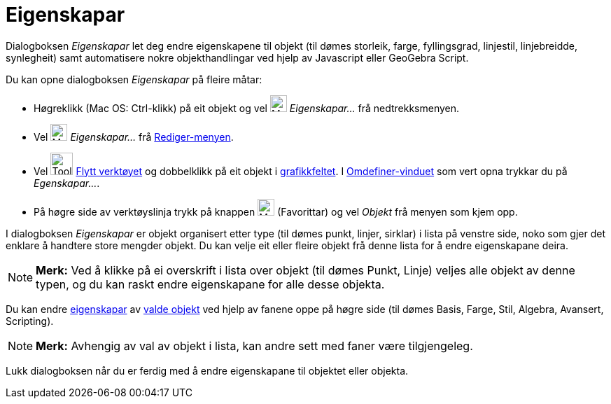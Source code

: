= Eigenskapar
:page-en: Properties_Dialog
ifdef::env-github[:imagesdir: /nn/modules/ROOT/assets/images]

Dialogboksen _Eigenskapar_ let deg endre eigenskapene til objekt (til dømes storleik, farge, fyllingsgrad, linjestil,
linjebreidde, synlegheit) samt automatisere nokre objekthandlingar ved hjelp av Javascript eller GeoGebra Script.

Du kan opne dialogboksen _Eigenskapar_ på fleire måtar:

* Høgreklikk (Mac OS: Ctrl-klikk) på eit objekt og vel image:Menu_Properties_Gear.png[Menu Properties
Gear.png,width=24,height=24] _Eigenskapar…_ frå nedtrekksmenyen.

* Vel image:Menu_Properties_Gear.png[Menu Properties Gear.png,width=24,height=24] _Eigenskapar..._ frå
xref:/Redigeringsmeny.adoc[Rediger-menyen].

* Vel image:Tool_Move.gif[Tool Move.gif,width=32,height=32] xref:/tools/Flytt.adoc[Flytt verktøyet] og dobbelklikk på
eit objekt i xref:/Grafikkfelt.adoc[grafikkfeltet]. I xref:/Omdefinering.adoc[Omdefiner-vinduet] som vert opna trykkar
du på _Egenskapar..._.

* På høgre side av verktøyslinja trykk på knappen image:Menu_Properties_Gear.png[Menu Properties
Gear.png,width=24,height=24] (Favorittar) og vel _Objekt_ frå menyen som kjem opp.

I dialogboksen _Eigenskapar_ er objekt organisert etter type (til dømes punkt, linjer, sirklar) i lista på venstre side,
noko som gjer det enklare å handtere store mengder objekt. Du kan velje eit eller fleire objekt frå denne lista for å
endre eigenskapane deira.

[NOTE]
====

*Merk:* Ved å klikke på ei overskrift i lista over objekt (til dømes Punkt, Linje) veljes alle objekt av denne typen, og
du kan raskt endre eigenskapane for alle desse objekta.

====

Du kan endre xref:/Objekteigenskapar.adoc[eigenskapar] av xref:/Val_av_objekt.adoc[valde objekt] ved hjelp av fanene
oppe på høgre side (til dømes Basis, Farge, Stil, Algebra, Avansert, Scripting).

[NOTE]
====

*Merk:* Avhengig av val av objekt i lista, kan andre sett med faner være tilgjengeleg.

====

Lukk dialogboksen når du er ferdig med å endre eigenskapane til objektet eller objekta.
